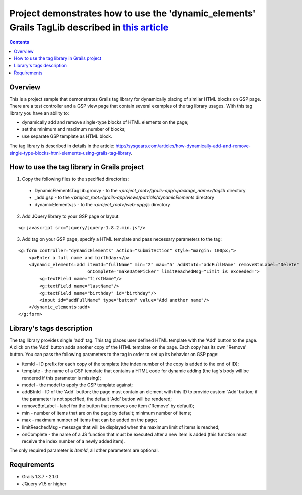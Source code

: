 Project demonstrates how to use the 'dynamic_elements' Grails TagLib described in `this article <http://sysgears.com/articles/how-dynamically-add-and-remove-single-type-blocks-html-elements-using-grails-tag-library/>`_
##########################################################################################################################################################################################################################

.. contents::

Overview
========

This is a project sample that demonstrates Grails tag library for dynamically placing of similar HTML blocks on GSP page. There are a test controller and a GSP view page that contain several examples of the tag library usages. With this tag library you have an ability to:

* dynamically add and remove single-type blocks of HTML elements on the page;

* set the minimum and maximum number of blocks;
* use separate GSP template as HTML block.

The tag library is described in details in the article: http://sysgears.com/articles/how-dynamically-add-and-remove-single-type-blocks-html-elements-using-grails-tag-library.

How to use the tag library in Grails project
============================================

1) Copy the following files to the specified directories:

 * DynamicElementsTagLib.groovy - to the *<project_root>/grails-app/<package_name>/taglib* directory

 * _add.gsp - to the *<project_root>/grails-app/views/partials/dynamicElements* directory
 * dynamicElements.js - to the *<project_root>/web-app/js* directory

2) Add JQuery library to your GSP page or layout:

::

    <g:javascript src="jquery/jquery-1.8.2.min.js"/>

3) Add tag on your GSP page, specify a HTML template and pass necessary parameters to the tag:

::

    <g:form controller="dynamicElements" action="submitAction" style="margin: 100px;">
        <p>Enter a full name and birthday:</p>
        <dynamic_elements:add itemId="fullName" min="2" max="5" addBtnId="addFullName" removeBtnLabel="Delete"
                              onComplete="makeDatePicker" limitReachedMsg="Limit is exceeded!">
            <g:textField name="firstName"/>
            <g:textField name="lastName"/>
            <g:textField name="birthday" id="birthday"/>
            <input id="addFullName" type="button" value="Add another name"/>
        </dynamic_elements:add>
    </g:form>

Library's tags description
==========================

The tag library provides single 'add' tag. This tag places user defined HTML template with the 'Add' button to the page. A click on the 'Add' button adds another copy of the HTML template on the page. Each copy has its own 'Remove' button. You can pass the following parameters to the tag in order to set up its behavior on GSP page:

* itemId - ID prefix for each copy of the template (the index number of the copy is added to the end of ID);

* template - the name of a GSP template that contains a HTML code for dynamic adding (the tag's body will be rendered if this parameter is missing);
* model - the model to apply the GSP template against;
* addBtnId - ID of the 'Add' button; the page must contain an element with this ID to provide custom 'Add' button; if the parameter is not specified, the default 'Add' button will be rendered;
* removeBtnLabel - label for the button that removes one item ('Remove' by default);
* min - number of items that are on the page by default; minimum number of items;
* max - maximum number of items that can be added on the page;
* limitReachedMsg - message that will be displayed when the maximum limit of items is reached;
* onComplete - the name of a JS function that must be executed after a new item is added (this function must receive the index number of a newly added item).

The only required parameter is *itemId*, all other parameters are optional.

Requirements
============

* Grails 1.3.7 - 2.1.0
* JQuery v1.5 or higher
